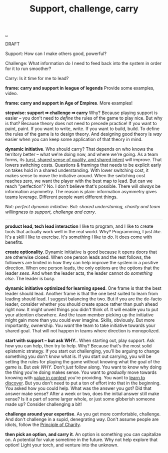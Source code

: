 :PROPERTIES:
:ID: 9c67d806-b806-4c24-8c98-2e19443b9794
:END:
#+TITLE: Support, challenge, carry

[[file:..][..]]

DRAFT

Support: How can I make others good, powerful?

Challenge: What information do I need to feed back into the system in order for it to run smoother?

Carry: Is it time for me to lead?

*frame: carry and support in league of legends*
Provide some examples, video.

*frame: carry and support in Age of Empires*.
More examples!

*stepwise: support ➡ challenge ➡ carry*
Why?
Because playing support is easier -- you don't need to /define/ the rules of the game to play nice.
But why is that?
Because theory does not need to precede practice!
If you want to paint, paint.
If you want to write, write.
If you want to build, build.
To define the rules of the game is to design theory.
And designing good theory is /way/ easier when you can keep some application of that theory in mind.

*dynamic initiative*.
Who should carry?
That depends on who knows the territory better -- what we're doing now, and where we're going.
As a team forms, its [[id:587fd857-1f93-4b59-935a-7681e5129665][turst, shared sense of quality, and shared intent]] will improve.
That lowers switching costs.
Questions & framings that needs to be explicit early on takes hold in a shared understanding.
With lower switching cost, it makes sense to move the initiative around.
When the switching cost reaches zero, we want the player with the best map to lead.
But can we reach "perfection"?
No.
I don't believe that's possible.
There will /always/ be information asymmetry.
The reason is plain: information asymmetry gives teams leverage.
Different people want different things.

Not: /perfect dynamic initiative/.
But: /shared understaning, charity and team willingness to support, challenge and carry/.

-----

*product lead, tech lead interaction*
I like to program, and I like to create tools that actually work well in the real world.
Why?
Programming, I just /like/.
It's a skill I like to exercise.
It's something I like to /do/.
It does come with benefits.

*create optionality*.
Dynamic initiative is good because it opens doors that are otherwise closed.
When one person leads and the rest follows, the followers are limited in how they can help improve the system in a positive direction.
When one person leads, the only options are the options that the leader /sees/.
And when the leader acts, the leader cannot do /something else/.
The leader is busy.

*dynamic initiative optimized for learning speed*.
One frame is that the best leader should lead.
Another frame is that the one best suited to learn from leading should lead.
I suggest balancing the two.
But if you are the de-facto leader, consider whether you should create space rather than push ahead right now.
It might unveil things you didn't think of.
It will enable you to put your attention elsewhere.
And the team member picking up the initiative might gain more than you could ever imagine.
Skills, obviously.
But more importantly, ownership.
You /want/ the team to take initiative towards your shared goal.
That will not happen in teams where direction is monopolized.

*start with support -- but ask WHY.*.
When starting out, play support.
Ask how you can help, then try to help.
Why?
Because that's the most solid epistemic strategy.
If you start out challenging, you'll be arguing to change something you don't know what is.
If you start out carrying, you will be setting the rules for playing the game without knowing what the goal of the game is.
But /ask WHY/.
Don't /just/ follow along.
You want to know why doing the thing you're doing makes sense.
You want to /gradually/ move towards knowing with [[id:028a2171-3146-4fbc-8d5d-3209675dae8b][value in context]] you're providing.
You want to [[id:b21e4aea-7282-45e8-83a3-2d80ecdf669b][learn to discover]].
But you don't need to put a ton of effort into that in the beginning.
You asked how you could help.
What was the answer you got?
Did that answer make sense?
After a week or two, does the initial answer still make sense?
Is it a part of some larger whole, or just some gibberish someone made up?
Consider challenging a bit!

*challenge around your expertise*.
As you get more comfortable, challenge.
And don't challenge in a supid, denegrating way.
Don't assume people are idiots, follow the [[id:7e870f15-eed2-4974-8cb8-121620f87288][Principle of Charity]].

*then pick an option, and carry it*.
An option is something you can capitalize on.
A potential for value sometime in the future.
Why not help explore that option!
Light your torch, and venture into the unknown.
